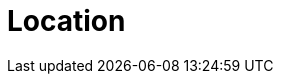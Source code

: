 :slug: location/
:description: FLUID is a company focused on information security, ethical hacking, penetration testing and vulnerabilities detection in applications. The purpose of this page is to present additional information about the location of FLUID offices in Colombia and USA.
:keywords: FLUID, Location, Office, HQ, HeadQuarters, Contact.
:location: yes

= Location
